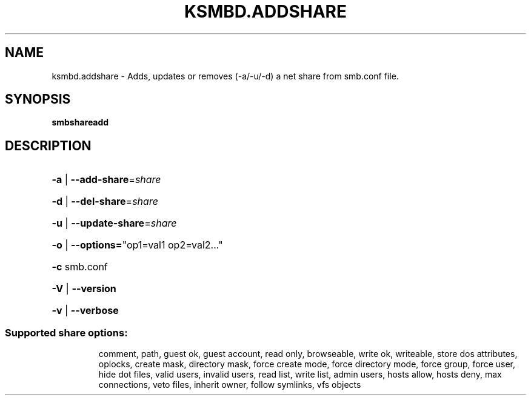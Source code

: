 .TH KSMBD.ADDSHARE "8" "October 2021" "Usage: smbshareadd" "Linux System Administration"
.SH NAME
ksmbd.addshare \- Adds, updates or removes (-a/-u/-d) a net share from smb.conf file.
.SH SYNOPSIS
.B smbshareadd

.SH DESCRIPTION
.HP
\fB\-a\fR | \fB\-\-add\-share\fR=\fI\,share\/\fR
.HP
\fB\-d\fR | \fB\-\-del\-share\fR=\fI\,share\/\fR
.HP
\fB\-u\fR | \fB\-\-update\-share\fR=\fI\,share\/\fR
.HP
\fB\-o\fR | \fB\-\-options=\fR"op1=val1 op2=val2..."
.HP
\fB\-c\fR smb.conf
.HP
\fB\-V\fR | \fB\-\-version\fR
.HP
\fB\-v\fR | \fB\-\-verbose\fR
.SS "Supported share options:"
.IP
comment,
path,
guest ok,
guest account,
read only,
browseable,
write ok,
writeable,
store dos attributes,
oplocks,
create mask,
directory mask,
force create mode,
force directory mode,
force group,
force user,
hide dot files,
valid users,
invalid users,
read list,
write list,
admin users,
hosts allow,
hosts deny,
max connections,
veto files,
inherit owner,
follow symlinks,
vfs objects
